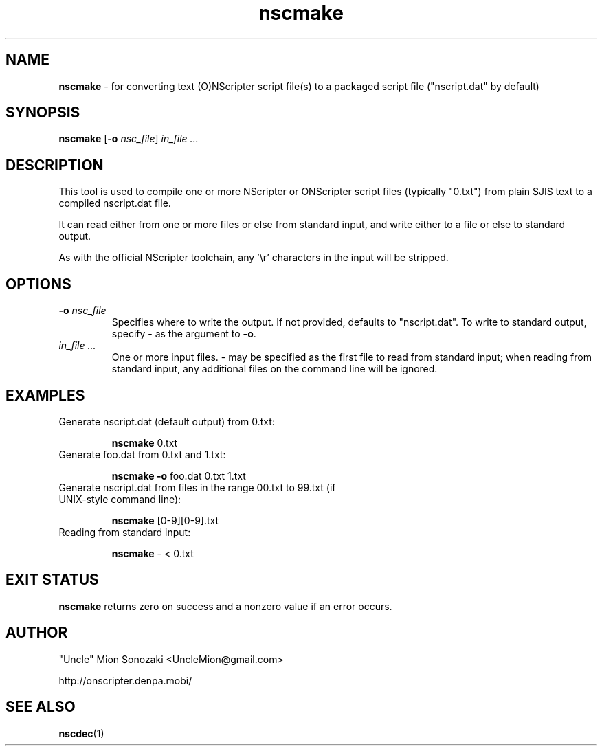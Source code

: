 .TH nscmake 1 "December 26, 2009" "version 20091226" "USER COMMANDS"
.SH NAME
.B nscmake 
\- for converting text (O)NScripter script file(s) to a packaged
script file ("nscript.dat" by default)
.SH SYNOPSIS
.B "nscmake" 
.RB "[" -o
.IR nsc_file "]"
.I in_file ...
.SH DESCRIPTION
This tool is used to compile one or more NScripter or ONScripter script files
(typically "0.txt") from plain SJIS text to a compiled nscript.dat file.

It can read either from one or more files or else from standard input,
and write either to a file or else to standard output.

As with the official NScripter toolchain, any '\\r' characters in the
input will be stripped.
.SH OPTIONS
.TP
.BI "-o " "nsc_file"
Specifies where to write the output.  If not provided, defaults to
"nscript.dat".  To write to standard output, specify - as the argument to
.BR -o .
.TP
.I in_file ...
One or more input files. - may be specified as the first file to read from
standard input; when reading from standard input, any additional files
on the command line will be ignored.
.SH EXAMPLES
.TP
Generate nscript.dat (default output) from 0.txt:

.B nscmake
0.txt
.TP
Generate foo.dat from 0.txt and 1.txt:

.B nscmake -o
foo.dat 0.txt 1.txt
.TP
Generate nscript.dat from files in the range 00.txt to 99.txt (if UNIX-style command line):

.B nscmake
[0-9][0-9].txt
.TP
Reading from standard input:

.B nscmake 
- < 0.txt
.SH EXIT STATUS
.B nscmake
returns zero on success and a nonzero value if an error occurs.
.SH AUTHOR
"Uncle" Mion Sonozaki <UncleMion@gmail.com>

http://onscripter.denpa.mobi/
.SH SEE ALSO
.BR nscdec (1)
